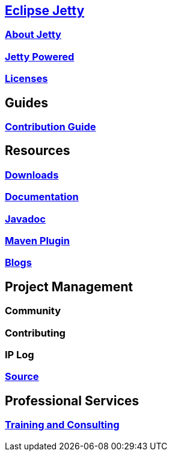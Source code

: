 :linkattrs:
:notitle:

:toc-title: none
:toc-image: jetty-logo.svg

== link:/jetty/index.html[Eclipse Jetty]
=== link:/jetty/about.html[About Jetty]
=== link:/jetty/powered/index.html[Jetty Powered]
=== link:/jetty/licenses.html[Licenses]

== Guides
=== link:/jetty/contribution-guide/index.html[Contribution Guide]

== Resources
=== link:/jetty/download.html[Downloads]
=== link:/jetty/documentation/index.html[Documentation]
=== link:/jetty/javadoc/index.html[Javadoc]
=== https://eclipse.org/jetty/todo.html[Maven Plugin]
=== https://webtide.com/blogs[Blogs]

== Project Management
=== Community
=== Contributing
=== IP Log
=== https://github.com/eclipse/jetty.project[Source]

== Professional Services
=== link:++https://marketplace.eclipse.org/search/site/jetty?f[0]=im_taxonomy_vocabulary_3%3A34++[Training and Consulting]
